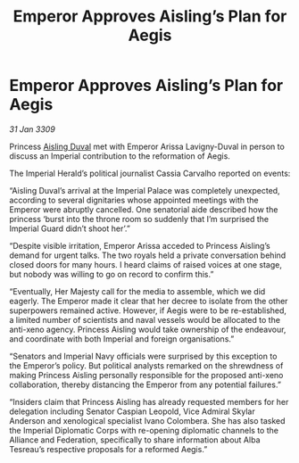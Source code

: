 :PROPERTIES:
:ID:       97637634-adef-4735-a51b-ac1abc776842
:END:
#+title: Emperor Approves Aisling’s Plan for Aegis
#+filetags: :galnet:

* Emperor Approves Aisling’s Plan for Aegis

/31 Jan 3309/

Princess [[id:b402bbe3-5119-4d94-87ee-0ba279658383][Aisling Duval]] met with Emperor Arissa Lavigny-Duval in person to discuss an Imperial contribution to the reformation of Aegis. 

The Imperial Herald’s political journalist Cassia Carvalho reported on events: 

“Aisling Duval’s arrival at the Imperial Palace was completely unexpected, according to several dignitaries whose appointed meetings with the Emperor were abruptly cancelled. One senatorial aide described how the princess ‘burst into the throne room so suddenly that I’m surprised the Imperial Guard didn’t shoot her’.” 

“Despite visible irritation, Emperor Arissa acceded to Princess Aisling’s demand for urgent talks. The two royals held a private conversation behind closed doors for many hours. I heard claims of raised voices at one stage, but nobody was willing to go on record to confirm this.” 

“Eventually, Her Majesty call for the media to assemble, which we did eagerly. The Emperor made it clear that her decree to isolate from the other superpowers remained active. However, if Aegis were to be re-established, a limited number of scientists and naval vessels would be allocated to the anti-xeno agency. Princess Aisling would take ownership of the endeavour, and coordinate with both Imperial and foreign organisations.” 

“Senators and Imperial Navy officials were surprised by this exception to the Emperor’s policy. But political analysts remarked on the shrewdness of making Princess Aisling personally responsible for the proposed anti-xeno collaboration, thereby distancing the Emperor from any potential failures.” 

“Insiders claim that Princess Aisling has already requested members for her delegation including Senator Caspian Leopold, Vice Admiral Skylar Anderson  and xenological specialist Ivano Colombera. She has also tasked the Imperial Diplomatic Corps with re-opening diplomatic channels to the Alliance and Federation, specifically to share information about Alba Tesreau’s respective proposals for a reformed Aegis.”
